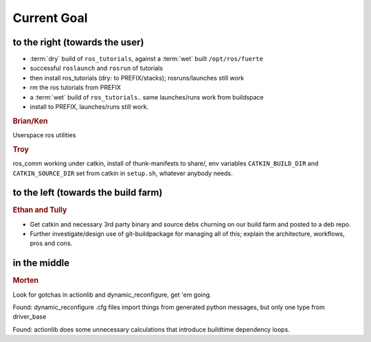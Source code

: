 Current Goal
------------

to the right (towards the user)
^^^^^^^^^^^^^^^^^^^^^^^^^^^^^^^

* :term:`dry` build of ``ros_tutorials``, against a :term:`wet` built ``/opt/ros/fuerte``
* successful ``roslaunch`` and ``rosrun`` of tutorials
* then install ros_tutorials (dry: to PREFIX/stacks); rosruns/launches still work
* rm the ros tutorials from PREFIX
* a :term:`wet` build of ``ros_tutorials``.. same launches/runs work from buildspace
* install to PREFIX, launches/runs still work.

.. rubric:: Brian/Ken

Userspace ros utilities

.. rubric:: Troy

ros_comm working under catkin, install of thunk-manifests to share/,
env variables ``CATKIN_BUILD_DIR`` and ``CATKIN_SOURCE_DIR`` set from
catkin in ``setup.sh``, whatever anybody needs.

to the left (towards the build farm)
^^^^^^^^^^^^^^^^^^^^^^^^^^^^^^^^^^^^

.. rubric:: Ethan and Tully

* Get catkin and necessary 3rd party binary and source debs churning
  on our build farm and posted to a deb repo.   
* Further investigate/design use of git-buildpackage for managing all
  of this; explain the architecture, workflows, pros and cons.

in the middle
^^^^^^^^^^^^^

.. rubric:: Morten

Look for gotchas in actionlib and dynamic_reconfigure, get 'em going.

Found: dynamic_reconfigure .cfg files import things from generated
python messages, but only one type from driver_base

Found: actionlib does some unnecessary calculations that introduce
buildtime dependency loops.

